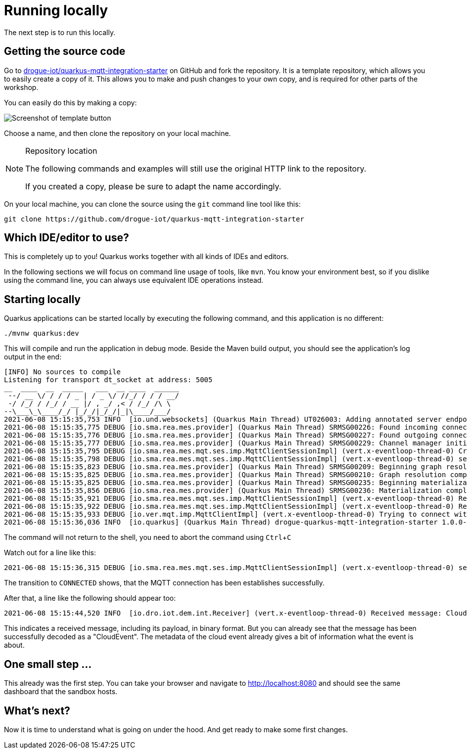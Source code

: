 :experimental: true

= Running locally

The next step is to run this locally.

== Getting the source code

Go to https://github.com/drogue-iot/quarkus-mqtt-integration-starter[drogue-iot/quarkus-mqtt-integration-starter] on
GitHub and fork the repository. It is a template repository, which allows you to easily create a copy of it. This allows
you to make and push changes to your own copy, and is required for other parts of the workshop.

You can easily do this by making a copy:

image:template-repo.png[Screenshot of template button]

Choose a name, and then clone the repository on your local machine.

[NOTE]
.Repository location
====
The following commands and examples will still use the original HTTP link to the repository.

If you created a copy, please be sure to adapt the name accordingly.
====

On your local machine, you can clone the source using the `git` command line tool like this:

[source]
----
git clone https://github.com/drogue-iot/quarkus-mqtt-integration-starter
----

== Which IDE/editor to use?

This is completely up to you! Quarkus works together with all kinds of IDEs and editors.

In the following sections we will focus on command line usage of tools, like `mvn`. You know your environment best,
so if you dislike using the command line, you can always use equivalent IDE operations instead.

== Starting locally

Quarkus applications can be started locally by executing the following command, and this application is no different:

[source]
----
./mvnw quarkus:dev
----

This will compile and run the application in debug mode. Beside the Maven build output, you should see the
application's log output in the end:

[source]
----
[INFO] No sources to compile
Listening for transport dt_socket at address: 5005
__  ____  __  _____   ___  __ ____  ______
 --/ __ \/ / / / _ | / _ \/ //_/ / / / __/
 -/ /_/ / /_/ / __ |/ , _/ ,< / /_/ /\ \
--\___\_\____/_/ |_/_/|_/_/|_|\____/___/
2021-06-08 15:15:35,753 INFO  [io.und.websockets] (Quarkus Main Thread) UT026003: Adding annotated server endpoint class io.drogue.iot.demo.ui.EventsResource for path /ws
2021-06-08 15:15:35,775 DEBUG [io.sma.rea.mes.provider] (Quarkus Main Thread) SRMSG00226: Found incoming connectors: [smallrye-mqtt]
2021-06-08 15:15:35,776 DEBUG [io.sma.rea.mes.provider] (Quarkus Main Thread) SRMSG00227: Found outgoing connectors: [smallrye-mqtt]
2021-06-08 15:15:35,777 DEBUG [io.sma.rea.mes.provider] (Quarkus Main Thread) SRMSG00229: Channel manager initializing...
2021-06-08 15:15:35,795 DEBUG [io.sma.rea.mes.mqt.ses.imp.MqttClientSessionImpl] (vert.x-eventloop-thread-0) Creating connection
2021-06-08 15:15:35,798 DEBUG [io.sma.rea.mes.mqt.ses.imp.MqttClientSessionImpl] (vert.x-eventloop-thread-0) setState - current: DISCONNECTED, next: CONNECTING
2021-06-08 15:15:35,823 DEBUG [io.sma.rea.mes.provider] (Quarkus Main Thread) SRMSG00209: Beginning graph resolution, number of components detected: 8
2021-06-08 15:15:35,825 DEBUG [io.sma.rea.mes.provider] (Quarkus Main Thread) SRMSG00210: Graph resolution completed in 1394483 ns
2021-06-08 15:15:35,825 DEBUG [io.sma.rea.mes.provider] (Quarkus Main Thread) SRMSG00235: Beginning materialization
2021-06-08 15:15:35,856 DEBUG [io.sma.rea.mes.provider] (Quarkus Main Thread) SRMSG00236: Materialization completed in 30541131 ns
2021-06-08 15:15:35,921 DEBUG [io.sma.rea.mes.mqt.ses.imp.MqttClientSessionImpl] (vert.x-eventloop-thread-0) Request to subscribe to: app/drogue-public-temperature / QOS_0
2021-06-08 15:15:35,922 DEBUG [io.sma.rea.mes.mqt.ses.imp.MqttClientSessionImpl] (vert.x-eventloop-thread-0) Requesting subscribe: app/drogue-public-temperature / QOS_0
2021-06-08 15:15:35,933 DEBUG [io.ver.mqt.imp.MqttClientImpl] (vert.x-eventloop-thread-0) Trying to connect with mqtt-integration-drogue-dev.apps.wonderful.iot-playground.org:443
2021-06-08 15:15:36,036 INFO  [io.quarkus] (Quarkus Main Thread) drogue-quarkus-mqtt-integration-starter 1.0.0-SNAPSHOT on JVM (powered by Quarkus 2.0.0.CR3) started in 1.499s. Listening on: http://localhost:8080
----

The command will not return to the shell, you need to abort the command using kbd:[Ctrl+C]

Watch out for a line like this:

[source]
----
2021-06-08 15:15:36,315 DEBUG [io.sma.rea.mes.mqt.ses.imp.MqttClientSessionImpl] (vert.x-eventloop-thread-0) setState - current: CONNECTING, next: CONNECTED
----

The transition to `CONNECTED` shows, that the MQTT connection has been establishes successfully.

After that, a line like the following should appear too:

[source]
----
2021-06-08 15:15:44,520 INFO  [io.dro.iot.dem.int.Receiver] (vert.x-eventloop-thread-0) Received message: CloudEvent{id='dec025b8-3ef8-4a15-a531-bda944dcd9db', source=drogue://drogue%2Dpublic%2Dtemperature/A4%3AC1%3A38%3AA2%3A6D%3A42, type='io.drogue.event.v1', datacontenttype='application/json', dataschema=urn:drogue:iot:temperature, subject='status', time=2021-06-08T13:15:44.459994106Z, data=BytesCloudEventData{value=[123, 34, 116, 101, 109, 112, 34, 58, 32, 51, 48, 46, 56, 44, 32, 34, 104, 117, 109, 34, 58, 32, 52, 49, 44, 32, 34, 98, 97, 116, 116, 34, 58, 32, 57, 52, 44, 32, 34, 103, 101, 111, 108, 111, 99, 34, 58, 32, 123, 34, 108, 97, 116, 34, 58, 32, 52, 56, 46, 48, 55, 56, 56, 56, 44, 32, 34, 108, 111, 110, 34, 58, 32, 49, 49, 46, 56, 54, 49, 57, 52, 125, 125]}, extensions={knativehistory=iot-channel-kn-channel.drogue-dev.svc.cluster.local, instance=drogue, partitionkey=drogue%2Dpublic%2Dtemperature/A4%3AC1%3A38%3AA2%3A6D%3A42, application=drogue-public-temperature, device=A4:C1:38:A2:6D:42}}
----

This indicates a received message, including its payload, in binary format. But you can already see that the message
has been successfully decoded as a "CloudEvent". The metadata of the cloud event already gives a bit of information
what the event is about.

== One small step …

This already was the first step. You can take your browser and navigate to http://localhost:8080 and should see
the same dashboard that the sandbox hosts.

== What's next?

Now it is time to understand what is going on under the hood. And get ready to make some first changes.


